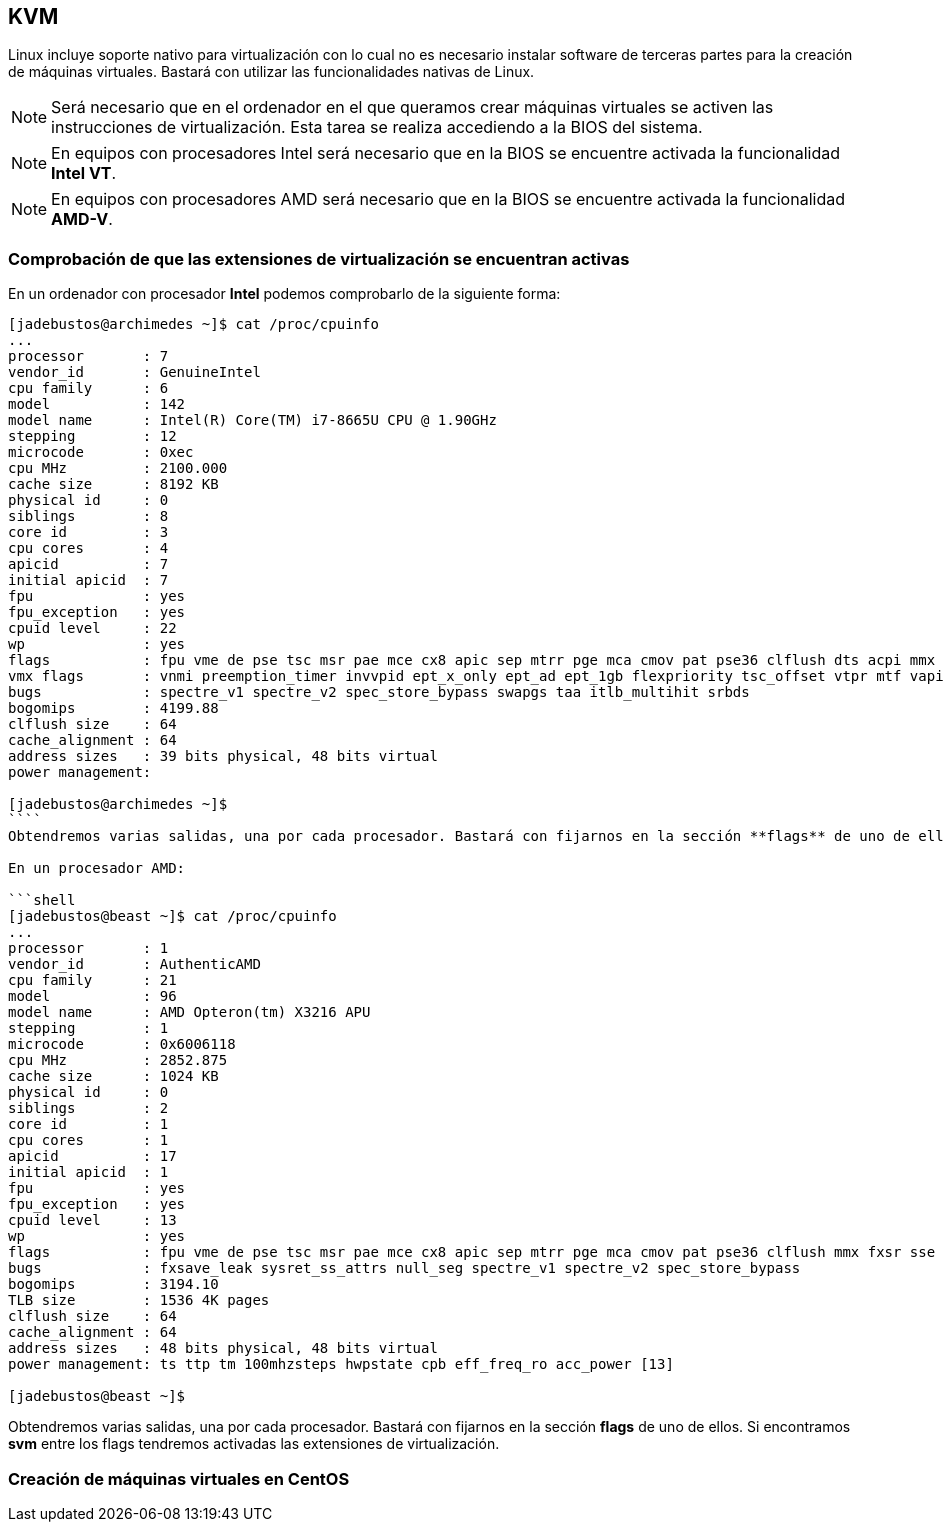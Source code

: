 == KVM

Linux incluye soporte nativo para virtualización con lo cual no es necesario instalar software de terceras partes para la creación de máquinas virtuales. Bastará con utilizar las funcionalidades nativas de Linux.

NOTE: Será necesario que en el ordenador en el que queramos crear máquinas virtuales se activen las instrucciones de virtualización. Esta tarea se realiza accediendo a la BIOS del sistema.

NOTE: En equipos con procesadores Intel será necesario que en la BIOS se encuentre activada la funcionalidad **Intel VT**.

NOTE: En equipos con procesadores AMD será necesario que en la BIOS se encuentre activada la funcionalidad **AMD-V**.

=== Comprobación de que las extensiones de virtualización se encuentran activas

En un ordenador con procesador **Intel** podemos comprobarlo de la siguiente forma:

```shell
[jadebustos@archimedes ~]$ cat /proc/cpuinfo
...
processor	: 7
vendor_id	: GenuineIntel
cpu family	: 6
model		: 142
model name	: Intel(R) Core(TM) i7-8665U CPU @ 1.90GHz
stepping	: 12
microcode	: 0xec
cpu MHz		: 2100.000
cache size	: 8192 KB
physical id	: 0
siblings	: 8
core id		: 3
cpu cores	: 4
apicid		: 7
initial apicid	: 7
fpu		: yes
fpu_exception	: yes
cpuid level	: 22
wp		: yes
flags		: fpu vme de pse tsc msr pae mce cx8 apic sep mtrr pge mca cmov pat pse36 clflush dts acpi mmx fxsr sse sse2 ss ht tm pbe syscall nx pdpe1gb rdtscp lm constant_tsc art arch_perfmon pebs bts rep_good nopl xtopology nonstop_tsc cpuid aperfmperf pni pclmulqdq dtes64 monitor ds_cpl vmx smx est tm2 ssse3 sdbg fma cx16 xtpr pdcm pcid sse4_1 sse4_2 x2apic movbe popcnt tsc_deadline_timer aes xsave avx f16c rdrand lahf_lm abm 3dnowprefetch cpuid_fault epb invpcid_single ssbd ibrs ibpb stibp ibrs_enhanced tpr_shadow vnmi flexpriority ept vpid ept_ad fsgsbase tsc_adjust bmi1 avx2 smep bmi2 erms invpcid mpx rdseed adx smap clflushopt intel_pt xsaveopt xsavec xgetbv1 xsaves dtherm ida arat pln pts hwp hwp_notify hwp_act_window hwp_epp md_clear flush_l1d arch_capabilities
vmx flags	: vnmi preemption_timer invvpid ept_x_only ept_ad ept_1gb flexpriority tsc_offset vtpr mtf vapic ept vpid unrestricted_guest ple shadow_vmcs pml ept_mode_based_exec
bugs		: spectre_v1 spectre_v2 spec_store_bypass swapgs taa itlb_multihit srbds
bogomips	: 4199.88
clflush size	: 64
cache_alignment	: 64
address sizes	: 39 bits physical, 48 bits virtual
power management:

[jadebustos@archimedes ~]$
````
Obtendremos varias salidas, una por cada procesador. Bastará con fijarnos en la sección **flags** de uno de ellos. Si encontramos **vmx** entre los flags tendremos activadas las extensiones de virtualización.

En un procesador AMD:

```shell
[jadebustos@beast ~]$ cat /proc/cpuinfo
...
processor	: 1
vendor_id	: AuthenticAMD
cpu family	: 21
model		: 96
model name	: AMD Opteron(tm) X3216 APU
stepping	: 1
microcode	: 0x6006118
cpu MHz		: 2852.875
cache size	: 1024 KB
physical id	: 0
siblings	: 2
core id		: 1
cpu cores	: 1
apicid		: 17
initial apicid	: 1
fpu		: yes
fpu_exception	: yes
cpuid level	: 13
wp		: yes
flags		: fpu vme de pse tsc msr pae mce cx8 apic sep mtrr pge mca cmov pat pse36 clflush mmx fxsr sse sse2 ht syscall nx mmxext fxsr_opt pdpe1gb rdtscp lm constant_tsc rep_good acc_power nopl nonstop_tsc cpuid extd_apicid aperfmperf pni pclmulqdq monitor ssse3 fma cx16 sse4_1 sse4_2 movbe popcnt aes xsave avx f16c lahf_lm cmp_legacy svm extapic cr8_legacy abm sse4a misalignsse 3dnowprefetch osvw ibs xop skinit wdt lwp fma4 tce nodeid_msr tbm topoext perfctr_core perfctr_nb bpext ptsc mwaitx cpb hw_pstate ssbd vmmcall fsgsbase bmi1 avx2 smep bmi2 xsaveopt arat npt lbrv svm_lock nrip_save tsc_scale vmcb_clean flushbyasid decodeassists pausefilter pfthreshold avic v_vmsave_vmload vgif overflow_recov
bugs		: fxsave_leak sysret_ss_attrs null_seg spectre_v1 spectre_v2 spec_store_bypass
bogomips	: 3194.10
TLB size	: 1536 4K pages
clflush size	: 64
cache_alignment	: 64
address sizes	: 48 bits physical, 48 bits virtual
power management: ts ttp tm 100mhzsteps hwpstate cpb eff_freq_ro acc_power [13]

[jadebustos@beast ~]$ 
```

Obtendremos varias salidas, una por cada procesador. Bastará con fijarnos en la sección **flags** de uno de ellos. Si encontramos **svm** entre los flags tendremos activadas las extensiones de virtualización.

=== Creación de máquinas virtuales en CentOS

